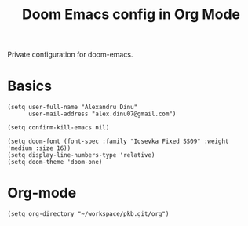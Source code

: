 #+TITLE: Doom Emacs config in Org Mode
#+PROPERTY: header-args :tangle config.el

Private configuration for doom-emacs.

* Basics
#+BEGIN_SRC elisp
(setq user-full-name "Alexandru Dinu"
      user-mail-address "alex.dinu07@gmail.com")

(setq confirm-kill-emacs nil)

(setq doom-font (font-spec :family "Iosevka Fixed SS09" :weight 'medium :size 16))
(setq display-line-numbers-type 'relative)
(setq doom-theme 'doom-one)
#+END_SRC

* Org-mode
#+BEGIN_SRC elisp
(setq org-directory "~/workspace/pkb.git/org")
#+END_SRC
